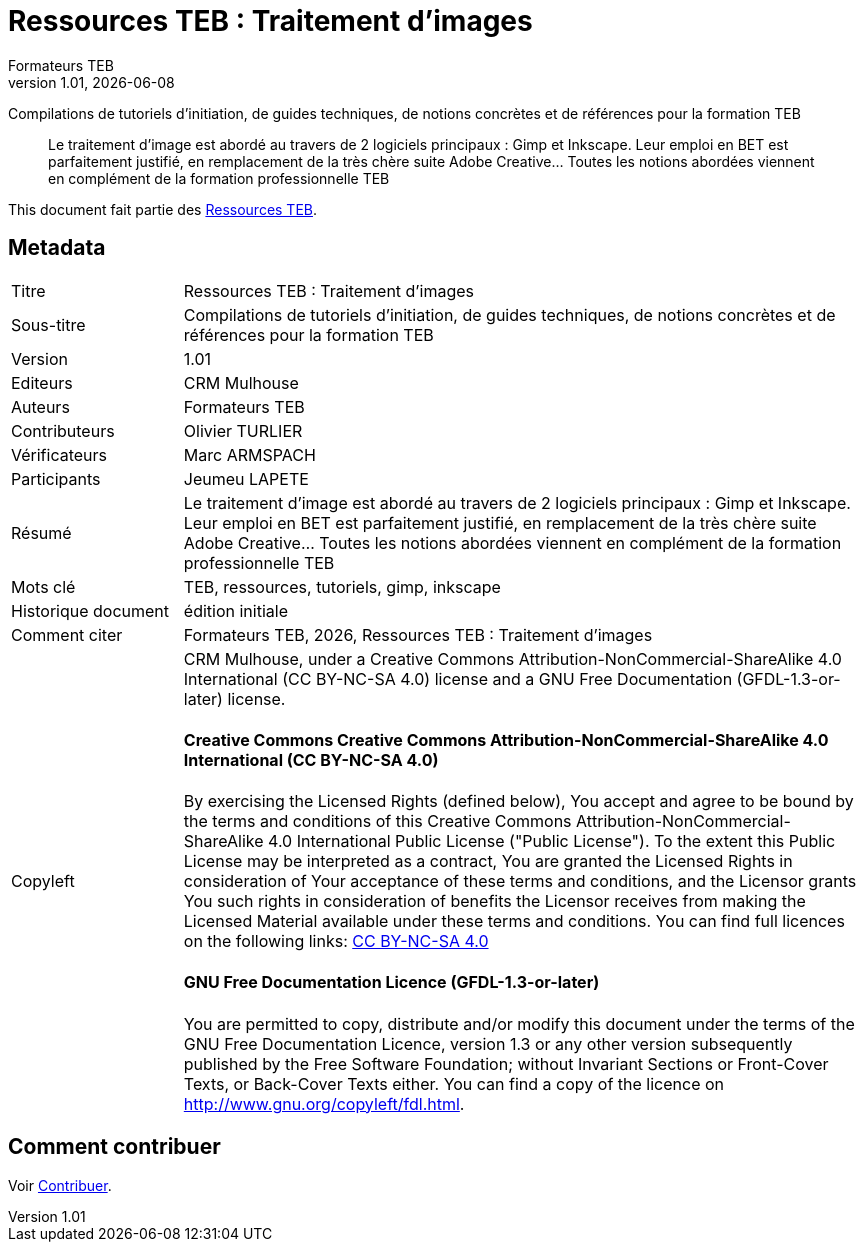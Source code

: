 // tag::metadata[]
:lang: fr
//include::attributes.adoc[]

// MANDATORY. URL pointing to a Git repository with the source code of the
// document. Something like 'https://github.com/decidim/docs-features'.
:_public_repo_url: https://github.com/oturlier/TEB-Ressources_Images

// MANDATORY. Title of the document. In web format, It appears as a heading of
// level 1. In PDF format, it appears in a title page.
:doctitle: Ressources TEB : Traitement d'images

// OPTIONAL. Subtitle of the document.
:_subtitle: Compilations de tutoriels d'initiation, de guides techniques, de notions concrètes et de références pour la formation TEB

// MANDATORY. Numeric revision in X.Y.Z format, where X, Y and Z are numbers,
// and Z is optional.
:revnumber: 1.01

// OPTIONAL. Publication date of the revision. When the default value
// ("{docdate}") is used, the current date in format YYYY-MM-DD is automatically
// inserted in this field every time the formatted document (web or PDF) is
// generated. It's also possible to manually write here a fixed date.
:revdate: {docdate}

// MANDATORY. See this field description in file CONTRIBUTING.adoc.
// below.
:authors: Formateurs TEB

// OPTIONAL. See this field description in file CONTRIBUTING.adoc.
// below.
:_editors: CRM Mulhouse

// OPTIONAL. See this field description in file CONTRIBUTING.adoc.
// below.
:_contributors: Olivier TURLIER

// OPTIONAL. See this field description in file CONTRIBUTING.adoc.
// below.
:_proofreaders: Marc ARMSPACH

// OPTIONAL. See this field description in file CONTRIBUTING.adoc.
// below.
:_participants: Jeumeu LAPETE

// MANDATORY. Summary of the contents of the document. This would correspond to
// the "abstract" in an academic publication. Do not intercalate empty lines.
:_summary: Le traitement d'image est abordé au travers de 2 logiciels principaux : Gimp et Inkscape. Leur emploi en BET est parfaitement justifié, en remplacement de la très chère suite Adobe Creative... Toutes les notions abordées viennent en complément de la formation professionnelle TEB
//
//
// MANDATORY. Comma-separated list of terms to help classifying and searching
// the document. In web format, this terms are integrated as SEO enabling
// metadata. In PDF format, they are shown near the other metadata.
:keywords: TEB, ressources, tutoriels, gimp, inkscape

// OPTIONAL. Document's history. Do not intercalate empty lines.
:_dochistory: édition initiale

// MANDATORY. When the document is not in its 1.0 release, yet, we can write "WE
// URGE YOU NOT TO CITE THIS YET UNTIL REVISION 1.0" Variables like {doctitle},
// {authors}, {_subtitle}, {revnumber} or {docyear} can be used here.
:_citation: {authors}, {docyear}, {doctitle}
//
// MANDATORY. Copyright ownership.
:_copyleft: CRM Mulhouse

// MANDATORY. Distribution license.
:_license_1: Creative Commons Attribution-NonCommercial-ShareAlike 4.0 International (CC BY-NC-SA 4.0)  
//
// OPTIONAL. Alternative distribution license.
:_license_2: GNU Free Documentation (GFDL-1.3-or-later)
//
// end::metadata[]

= {doctitle}

[.lead]
{_subtitle}

[abstract]
{_summary}

This document fait partie des  https://docs.decidim.org[Ressources TEB].

== Metadata

// tag::metadata-table[]

[cols="20,80"]
|===
| Titre                                 | {doctitle}
ifeval::["{_subtitle}" != ""]
| Sous-titre                              | {_subtitle}
endif::[]
| Version                               | {revnumber}
ifeval::["{_revdate}" != ""]
| Date                                  | {revdate}
endif::[]
ifeval::["{_editors}" != ""]
| Editeurs                               | {_editors}
endif::[]
| Auteurs                               | {authors}
ifeval::["{_contributors}" != ""]
| Contributeurs                          | {_contributors}
endif::[]
ifeval::["{_proofreaders}" != ""]
| Vérificateurs                          | {_proofreaders}
endif::[]
ifeval::["{_participants}" != ""]
| Participants                          | {_participants}
endif::[]
| Résumé                               | {_summary}
| Mots clé                              | {keywords}
ifeval::["{_dochistory}" != ""]
| Historique document                      | {_dochistory}
endif::[]
| Comment citer                           | {_citation}
| Copyleft
a| {_copyleft}, under a
ifeval::["{_license_2}" == ""]
{_license_1} license.
endif::[]
ifeval::["{_license_2}" != ""]
{_license_1} license and a {_license_2} license.
endif::[]

[discrete]
==== Creative Commons Creative Commons Attribution-NonCommercial-ShareAlike 4.0 International (CC BY-NC-SA 4.0)

By exercising the Licensed Rights (defined below), You accept and agree to be bound by the terms and conditions of this Creative Commons Attribution-NonCommercial-ShareAlike 4.0 International Public License ("Public License"). To the extent this Public License may be interpreted as a contract, You are granted the Licensed Rights in consideration of Your acceptance of these terms and conditions, and the Licensor grants You such rights in consideration of benefits the Licensor receives from making the Licensed Material available under these terms and conditions.
You can find full licences on the following links: https://creativecommons.org/licenses/by-sa/4.0/deed[CC BY-NC-SA 4.0]

[discrete]
==== GNU Free Documentation Licence (GFDL-1.3-or-later)

You are permitted to copy, distribute and/or modify this document under the terms of the GNU Free Documentation Licence, version 1.3 or any other version subsequently published by the Free Software Foundation; without Invariant Sections or Front-Cover Texts, or Back-Cover Texts either.
You can find a copy of the licence on http://www.gnu.org/copyleft/fdl.html.
|===

// end::metadata-table[]

== Comment contribuer

Voir link:./CONTRIBUTING.adoc[Contribuer].
